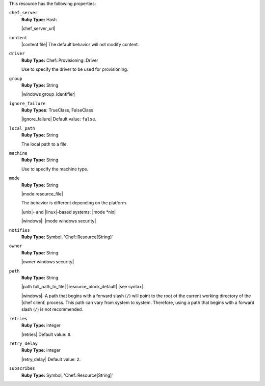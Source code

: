 .. The contents of this file may be included in multiple topics (using the includes directive).
.. The contents of this file should be modified in a way that preserves its ability to appear in multiple topics.

This resource has the following properties:
   
``chef_server``
   **Ruby Type:** Hash

   |chef_server_url|
   
``content``
   |content file| The default behavior will not modify content.
   
``driver``
   **Ruby Type:** Chef::Provisioning::Driver

   Use to specify the driver to be used for provisioning.
   
``group``
   **Ruby Type:** String

   |windows group_identifier|
   
``ignore_failure``
   **Ruby Types:** TrueClass, FalseClass

   |ignore_failure| Default value: ``false``.
   
``local_path``
   **Ruby Type:** String

   The local path to a file.
   
``machine``
   **Ruby Type:** String

   Use to specify the machine type.
   
``mode``
   **Ruby Type:** String

   |mode resource_file|
       
   The behavior is different depending on the platform.
       
   |unix|- and |linux|-based systems: |mode *nix|
       
   |windows|: |mode windows security|

``notifies``
   **Ruby Type:** Symbol, 'Chef::Resource[String]'

   .. include:: ../../includes_resources_common/includes_resources_common_notification_notifies.rst

   .. include:: ../../includes_resources_common/includes_resources_common_notification_timers_12-5.rst

   .. include:: ../../includes_resources_common/includes_resources_common_notification_notifies_syntax.rst
   
``owner``
   **Ruby Type:** String

   |owner windows security|
   
``path``
   **Ruby Type:** String

   |path full_path_to_file| |resource_block_default| |see syntax|

   |windows|: A path that begins with a forward slash (``/``) will point to the root of the current working directory of the |chef client| process. This path can vary from system to system. Therefore, using a path that begins with a forward slash (``/``) is not recommended.
   
``retries``
   **Ruby Type:** Integer

   |retries| Default value: ``0``.
   
``retry_delay``
   **Ruby Type:** Integer

   |retry_delay| Default value: ``2``.
   
``subscribes``
   **Ruby Type:** Symbol, 'Chef::Resource[String]'

   .. include:: ../../includes_resources_common/includes_resources_common_notification_subscribes.rst

   .. include:: ../../includes_resources_common/includes_resources_common_notification_timers_12-5.rst

   .. include:: ../../includes_resources_common/includes_resources_common_notification_subscribes_syntax.rst
